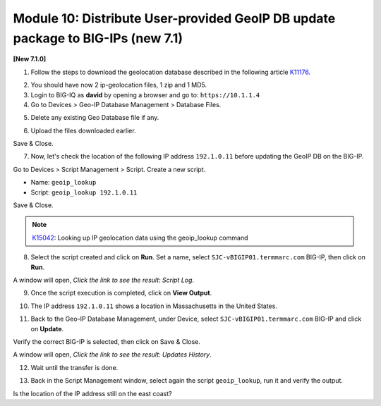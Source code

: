 Module 10: Distribute User-provided GeoIP DB update package to BIG-IPs (new 7.1)
================================================================================

**[New 7.1.0]**

1. Follow the steps to download the geolocation database described in the following article `K11176`_.

.. _K11176: https://support.f5.com/csp/article/K11176

2. You should have now 2 ip-geolocation files, 1 zip and 1 MD5.

3. Login to BIG-IQ as **david** by opening a browser and go to: ``https://10.1.1.4``

4. Go to Devices > Geo-IP Database Management > Database Files.

.. image:: pictures/lab-1-1.png
  :scale: 40%
  :align: center

5. Delete any existing Geo Database file if any.

.. image:: pictures/lab-1-2.png
  :scale: 40%
  :align: center

6. Upload the files downloaded earlier.

.. image:: pictures/lab-1-3.png
  :scale: 40%
  :align: center

Save & Close.

7. Now, let's check the location of the following IP address ``192.1.0.11`` before updating the GeoIP DB on the BIG-IP.

Go to Devices > Script Management > Script. Create a new script.

- Name: ``geoip_lookup``
- Script: ``geoip_lookup 192.1.0.11``

.. image:: pictures/lab-1-4.png
  :scale: 40%
  :align: center

Save & Close.

.. note:: `K15042`_: Looking up IP geolocation data using the geoip_lookup command

.. _K15042: https://support.f5.com/csp/article/K15042

8. Select the script created and click on **Run**. Set a name, select ``SJC-vBIGIP01.termmarc.com`` BIG-IP,
   then click on **Run**.

.. image:: pictures/lab-1-5.png
  :scale: 40%
  :align: center

A window will open, *Click the link to see the result: Script Log*.

9. Once the script execution is completed, click on **View Output**.

.. image:: pictures/lab-1-6.png
  :scale: 40%
  :align: center

10. The IP address ``192.1.0.11`` shows a location in Massachusetts in the United States.

.. image:: pictures/lab-1-7.png
  :scale: 40%
  :align: center

11. Back to the Geo-IP Database Management, under Device, select ``SJC-vBIGIP01.termmarc.com`` BIG-IP and click on **Update**.

.. image:: pictures/lab-1-8.png
  :scale: 40%
  :align: center

Verify the correct BIG-IP is selected, then click on Save & Close.

.. image:: pictures/lab-1-9.png
  :scale: 40%
  :align: center

A window will open, *Click the link to see the result: Updates History*.

12. Wait until the transfer is done.

.. image:: pictures/lab-1-10.png
  :scale: 40%
  :align: center

13. Back in the Script Management window, select again the script ``geoip_lookup``, run it and verify the output.

.. image:: pictures/lab-1-11.png
  :scale: 40%
  :align: center

Is the location of the IP address still on the east coast?